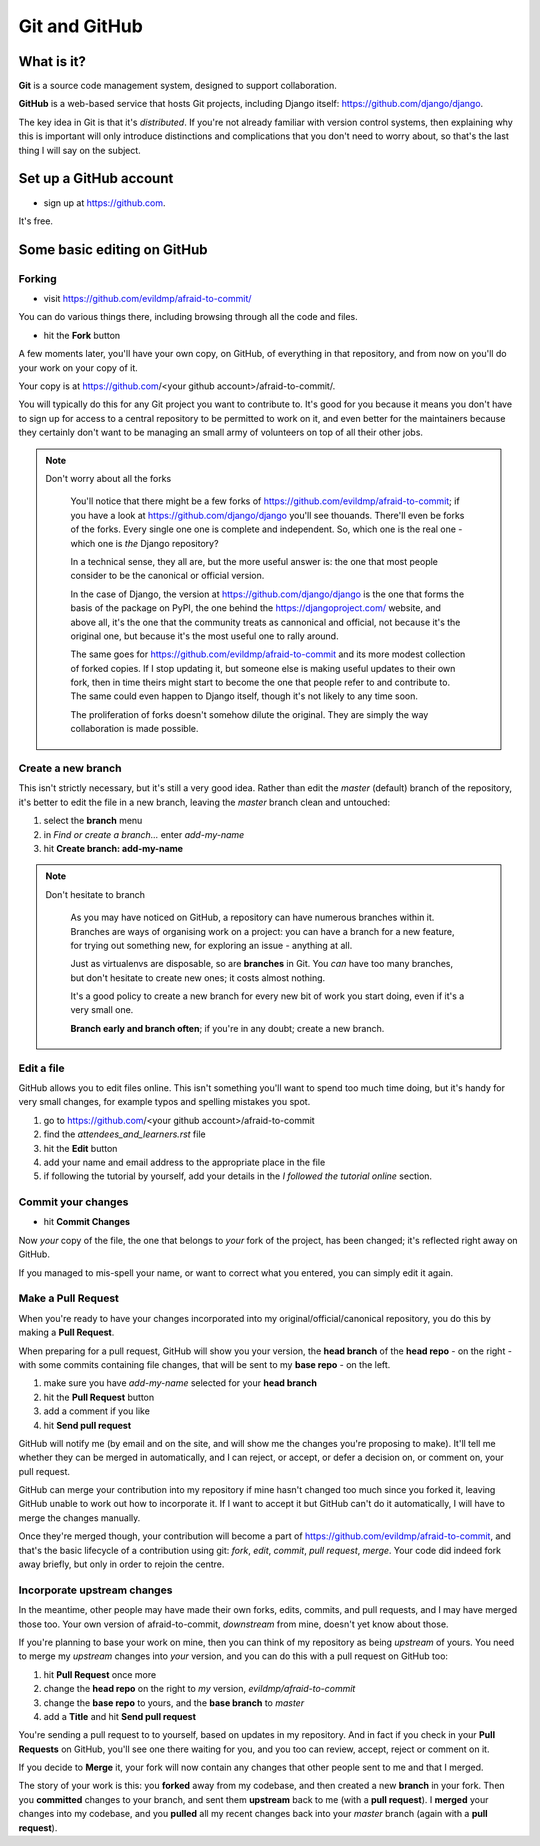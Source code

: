 ##############
Git and GitHub
##############


What is it?
===========

**Git** is a source code management system, designed to support collaboration.

**GitHub** is a web-based service that hosts Git projects, including Django
itself: https://github.com/django/django.

The key idea in Git is that it's *distributed*. If you're not already familiar
with version control systems, then explaining why this is important will only
introduce distinctions and complications that you don't need to worry about,
so that's the last thing I will say on the subject.
                                                      

Set up a GitHub account
=======================

*   sign up at https://github.com.

It's free.

Some basic editing on GitHub
============================

Forking
-------

*   visit https://github.com/evildmp/afraid-to-commit/

You can do various things there, including browsing through all the code and files.

*   hit the **Fork** button

A few moments later, you'll have your own copy, on GitHub, of everything in that repository, and from now on you'll do your work on your copy of it.

Your copy is at https://github.com/<your github account>/afraid-to-commit/. 

You will typically do this for any Git project you want to contribute to. It's
good for you because it means you don't have to sign up for access to a
central repository to be permitted to work on it, and even better for the
maintainers because they certainly don't want to be managing an small army of
volunteers on top of all their other jobs.

.. note::
   Don't worry about all the forks

    You'll notice that there might be a few forks of
    https://github.com/evildmp/afraid-to-commit; if you have a look at
    https://github.com/django/django you'll see thouands. There'll even be
    forks of the forks. Every single one one is complete and independent. So,
    which one is the real one - which one is *the* Django repository?
    
    In a technical sense, they all are, but the more useful answer is: the
    one that most people consider to be the canonical or official version.
    
    In the case of Django, the version at https://github.com/django/django is
    the one that forms the basis of the package on PyPI, the one behind the
    https://djangoproject.com/ website, and above all, it's the one that the
    community treats as cannonical and official, not because it's the original
    one, but because it's the most useful one to rally around.
    
    The same goes for https://github.com/evildmp/afraid-to-commit and its
    more modest collection of forked copies. If I stop updating it, but
    someone else is making useful updates to their own fork, then in time
    theirs might start to become the one that people refer to and contribute
    to. The same could even happen to Django itself, though it's not likely to
    any time soon.
    
    The proliferation of forks doesn't somehow dilute the original. They are
    simply the way collaboration is made possible.


Create a new branch
-------------------

This isn't strictly necessary, but it's still a very good idea. Rather than
edit the *master* (default) branch of the repository, it's better to edit the
file in a new branch, leaving the *master* branch clean and untouched:

#.  select the **branch** menu
#.  in *Find or create a branch...* enter `add-my-name`
#.  hit **Create branch: add-my-name**

.. note::
   Don't hesitate to branch

    As you may have noticed on GitHub, a repository can have numerous branches
    within it. Branches are ways of organising work on a project: you can have
    a branch for a new feature, for trying out something new, for exploring an
    issue - anything at all.
    
    Just as virtualenvs are disposable, so are **branches** in Git. You *can*
    have too many branches, but don't hesitate to create new ones; it costs
    almost nothing.
    
    It's a good policy to create a new branch for every new bit of work you
    start doing, even if it's a very small one.
    
    **Branch early and branch often**; if you're in any doubt; create a new
    branch.


Edit a file
-----------

GitHub allows you to edit files online. This isn't something you'll want to
spend too much time doing, but it's handy for very small changes, for example
typos and spelling mistakes you spot.

#.  go to https://github.com/<your github account>/afraid-to-commit
#.  find the `attendees_and_learners.rst` file
#.  hit the **Edit** button
#.  add your name and email address to the appropriate place in the file
#.  if following the tutorial by yourself, add your details in the *I followed
    the tutorial online* section.

Commit your changes
-------------------

*   hit **Commit Changes**

Now *your* copy of the file, the one that belongs to *your* fork of the
project, has been changed; it's reflected right away on GitHub.

If you managed to mis-spell your name, or want to correct what you entered,
you can simply edit it again.

Make a Pull Request
-------------------

When you're ready to have your changes incorporated into my
original/official/canonical repository, you do this by making a **Pull
Request**.

When preparing for a pull request, GitHub will show you your version, the
**head branch** of the **head repo** - on the right - with some commits
containing file changes, that will be sent to my **base repo** - on the left.

#.  make sure you have *add-my-name* selected for your **head branch**
#.  hit the **Pull Request** button
#.  add a comment if you like
#.  hit **Send pull request**

GitHub will notify me (by email and on the site, and will show me the changes
you're proposing to make). It'll tell me whether they can be merged in
automatically, and I can reject, or accept, or defer a decision on, or comment
on, your pull request.

GitHub can merge your contribution into my repository if mine hasn't changed
too much since you forked it, leaving GitHub unable to work out how to
incorporate it. If I want to accept it but GitHub can't do it automatically, I
will have to merge the changes manually.
                                        
Once they're merged though, your contribution will become a part of
https://github.com/evildmp/afraid-to-commit, and that's the basic lifecycle of
a contribution using git: *fork*, *edit*, *commit*, *pull request*, *merge*.
Your code did indeed fork away briefly, but only in order to rejoin the
centre.

Incorporate upstream changes
----------------------------

In the meantime, other people may have made their own forks, edits, commits,
and pull requests, and I may have merged those too. Your own version of
afraid-to-commit, *downstream* from mine, doesn't yet know about those.

If you're planning to base your work on mine, then you can think of my
repository as being *upstream* of yours. You need to merge my *upstream*
changes into *your* version, and you can do this with a pull request on GitHub
too:

#.  hit **Pull Request** once more
#.  change the **head repo** on the right to *my* version,
    `evildmp/afraid-to-commit`
#.  change the **base repo** to yours, and the **base branch** to *master*
#.  add a **Title** and hit **Send pull request**

You're sending a pull request to to yourself, based on updates in my
repository. And in fact if you check in your **Pull Requests** on GitHub,
you'll see one there waiting for you, and you too can review, accept, reject
or comment on it.

If you decide to **Merge** it, your fork will now contain any changes that
other people sent to me and that I merged.
                                          
The story of your work is this: you **forked** away from my codebase, and then
created a new **branch** in your fork. Then you **committed** changes to your
branch, and sent them **upstream** back to me (with a **pull request**). I
**merged** your changes into my codebase, and you **pulled** all my recent
changes back into your *master* branch (again with a **pull request**).
